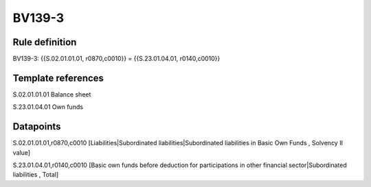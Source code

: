 =======
BV139-3
=======

Rule definition
---------------

BV139-3: {{S.02.01.01.01, r0870,c0010}} = {{S.23.01.04.01, r0140,c0010}}


Template references
-------------------

S.02.01.01.01 Balance sheet

S.23.01.04.01 Own funds


Datapoints
----------

S.02.01.01.01,r0870,c0010 [Liabilities|Subordinated liabilities|Subordinated liabilities in Basic Own Funds , Solvency II value]

S.23.01.04.01,r0140,c0010 [Basic own funds before deduction for participations in other financial sector|Subordinated liabilities , Total]



